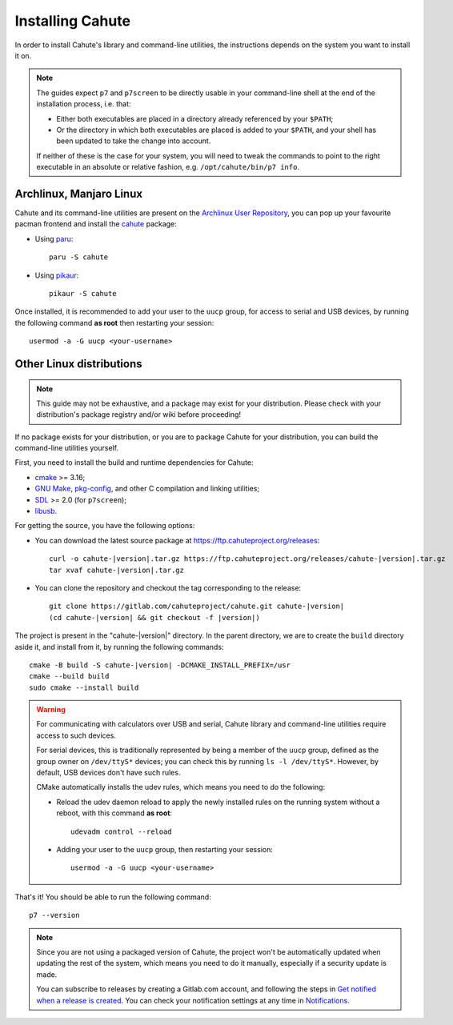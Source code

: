 .. _guide-install:

Installing Cahute
=================

In order to install Cahute's library and command-line utilities, the
instructions depends on the system you want to install it on.

.. note::

    The guides expect ``p7`` and ``p7screen`` to be directly usable in your
    command-line shell at the end of the installation process, i.e. that:

    * Either both executables are placed in a directory already referenced
      by your ``$PATH``;
    * Or the directory in which both executables are placed is added to
      your ``$PATH``, and your shell has been updated to take the change
      into account.

    If neither of these is the case for your system, you will need to
    tweak the commands to point to the right executable in an absolute or
    relative fashion, e.g. ``/opt/cahute/bin/p7 info``.

|archlinux| Archlinux, |manjaro| Manjaro Linux
----------------------------------------------

Cahute and its command-line utilities are present on the
`Archlinux User Repository`_, you can pop up your favourite pacman frontend
and install the `cahute <cahute on AUR_>`_ package:

* Using paru_::

    paru -S cahute

* Using pikaur_::

    pikaur -S cahute

Once installed, it is recommended to add your user to the ``uucp`` group,
for access to serial and USB devices, by running the following command
**as root** then restarting your session::

    usermod -a -G uucp <your-username>

.. _build-cahute:

|linux| Other Linux distributions
---------------------------------

.. note::

    This guide may not be exhaustive, and a package may exist for your
    distribution. Please check with your distribution's package registry
    and/or wiki before proceeding!

If no package exists for your distribution, or you are to package Cahute for
your distribution, you can build the command-line utilities yourself.

First, you need to install the build and runtime dependencies for Cahute:

* cmake_ >= 3.16;
* `GNU Make`_, `pkg-config`_, and other C compilation and linking utilities;
* SDL_ >= 2.0 (for ``p7screen``);
* libusb_.

For getting the source, you have the following options:

* You can download the latest source package at
  https://ftp.cahuteproject.org/releases\ :

  .. parsed-literal::

      curl -o cahute-|version|.tar.gz https\://ftp.cahuteproject.org/releases/cahute-|version|.tar.gz
      tar xvaf cahute-|version|.tar.gz

* You can clone the repository and checkout the tag corresponding to the
  release:

  .. parsed-literal::

      git clone https\://gitlab.com/cahuteproject/cahute.git cahute-|version|
      (cd cahute-|version| && git checkout -f |version|)

The project is present in the "cahute-|version|" directory.
In the parent directory, we are to create the ``build`` directory aside
it, and install from it, by running the following commands:

.. parsed-literal::

    cmake -B build -S cahute-|version| -DCMAKE_INSTALL_PREFIX=/usr
    cmake --build build
    sudo cmake --install build

.. warning::

    For communicating with calculators over USB and serial, Cahute library
    and command-line utilities require access to such devices.

    For serial devices, this is traditionally represented by being a member
    of the ``uucp`` group, defined as the group owner on ``/dev/ttyS*``
    devices; you can check this by running ``ls -l /dev/ttyS*``.
    However, by default, USB devices don't have such rules.

    CMake automatically installs the udev rules, which means you need to
    do the following:

    * Reload the udev daemon reload to apply the newly installed rules
      on the running system without a reboot, with this command **as root**::

          udevadm control --reload

    * Adding your user to the ``uucp`` group, then restarting your session::

          usermod -a -G uucp <your-username>

That's it! You should be able to run the following command::

    p7 --version

.. note::

    Since you are not using a packaged version of Cahute, the project won't
    be automatically updated when updating the rest of the system, which
    means you need to do it manually, especially if a security update is
    made.

    You can subscribe to releases by creating a Gitlab.com account, and
    following the steps in `Get notified when a release is created`_.
    You can check your notification settings at any time in Notifications_.

.. _Archlinux User Repository: https://aur.archlinux.org/
.. _cahute on AUR: https://aur.archlinux.org/packages/cahute
.. _p7 on AUR: https://aur.archlinux.org/packages/p7
.. _p7screen on AUR: https://aur.archlinux.org/packages/p7screen
.. _paru: https://github.com/morganamilo/paru
.. _pikaur: https://github.com/actionless/pikaur

.. _cmake: https://cmake.org/
.. _GNU Make: https://www.gnu.org/software/make/
.. _pkg-config: https://git.sr.ht/~kaniini/pkgconf
.. _SDL: https://www.libsdl.org/
.. _libusb: https://libusb.info/

.. _Get notified when a release is created:
    https://docs.gitlab.com/ee/user/project/releases/
    #get-notified-when-a-release-is-created
.. _Notifications: https://gitlab.com/-/profile/notifications

.. |archlinux| image:: arch.svg
.. |manjaro| image:: manjaro.svg
.. |linux| image:: linux.svg
